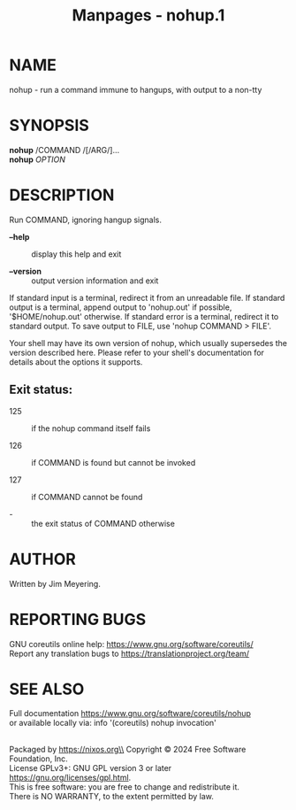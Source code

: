 #+TITLE: Manpages - nohup.1
* NAME
nohup - run a command immune to hangups, with output to a non-tty

* SYNOPSIS
*nohup* /COMMAND /[/ARG/]...\\
*nohup* /OPTION/

* DESCRIPTION
Run COMMAND, ignoring hangup signals.

- *--help* :: display this help and exit

- *--version* :: output version information and exit

If standard input is a terminal, redirect it from an unreadable file. If
standard output is a terminal, append output to 'nohup.out' if possible,
'$HOME/nohup.out' otherwise. If standard error is a terminal, redirect
it to standard output. To save output to FILE, use 'nohup COMMAND >
FILE'.

Your shell may have its own version of nohup, which usually supersedes
the version described here. Please refer to your shell's documentation
for details about the options it supports.

** Exit status:
- 125 :: if the nohup command itself fails

- 126 :: if COMMAND is found but cannot be invoked

- 127 :: if COMMAND cannot be found

- - :: the exit status of COMMAND otherwise

* AUTHOR
Written by Jim Meyering.

* REPORTING BUGS
GNU coreutils online help: <https://www.gnu.org/software/coreutils/>\\
Report any translation bugs to <https://translationproject.org/team/>

* SEE ALSO
Full documentation <https://www.gnu.org/software/coreutils/nohup>\\
or available locally via: info '(coreutils) nohup invocation'

\\
Packaged by https://nixos.org\\
Copyright © 2024 Free Software Foundation, Inc.\\
License GPLv3+: GNU GPL version 3 or later
<https://gnu.org/licenses/gpl.html>.\\
This is free software: you are free to change and redistribute it.\\
There is NO WARRANTY, to the extent permitted by law.
